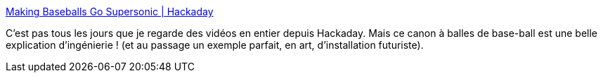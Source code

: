 :jbake-type: post
:jbake-status: published
:jbake-title: Making Baseballs Go Supersonic | Hackaday
:jbake-tags: ingénierie,mécanique,hack,canon,vitesse,_mois_sept.,_année_2020
:jbake-date: 2020-09-12
:jbake-depth: ../
:jbake-uri: shaarli/1599901124000.adoc
:jbake-source: https://nicolas-delsaux.hd.free.fr/Shaarli?searchterm=https%3A%2F%2Fhackaday.com%2F2020%2F09%2F11%2Fmaking-baseballs-go-supersonic%2F&searchtags=ing%C3%A9nierie+m%C3%A9canique+hack+canon+vitesse+_mois_sept.+_ann%C3%A9e_2020
:jbake-style: shaarli

https://hackaday.com/2020/09/11/making-baseballs-go-supersonic/[Making Baseballs Go Supersonic | Hackaday]

C'est pas tous les jours que je regarde des vidéos en entier depuis Hackaday. Mais ce canon à balles de base-ball est une belle explication d'ingénierie ! (et au passage un exemple parfait, en art, d'installation futuriste).
